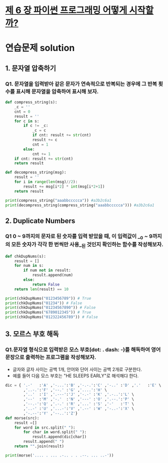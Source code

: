 # -*- org-image-actual-width: nil; -*-
* [[https://wikidocs.net/34][제 6 장 파이썬 프로그래밍 어떻게 시작할까?]]

* 연습문제 solution
  
** 1. 문자열 압축하기
*** Q1. 문자열을 입력받아 같은 문자가 연속적으로 반복되는 경우에 그 반복 횟수를 표시해 문자열을 압축하여 표시해 보자.
  #+BEGIN_SRC python
def compress_string(s):
    _c = ''
    cnt = 0
    result = ''
    for c in s:
        if c != _c:
            _c = c
            if cnt: result += str(cnt)
            result += c
            cnt = 1
        else:
            cnt += 1
    if cnt: result += str(cnt)
    return result

def decompress_string(msg):
    result = ''
    for i in range(len(msg)//2):
        result += msg[i*2] * int(msg[i*2+1])
    return result

print(compress_string("aaabbccccca")) #a3b2c6a1
print(decompress_string(compress_string("aaabbccccca"))) #a3b2c6a1
  #+END_SRC

** 2. Duplicate Numbers
*** Q1 0 ~ 9까지의 문자로 된 숫자를 입력 받았을 때, 이 입력값이 __0 ~ 9까지의 모든 숫자가 각각 한 번씩만 사용__된 것인지 확인하는 함수를 작성해보자.
  #+BEGIN_SRC python
def chkDupNums(s):
    result = []
    for num in s:
        if num not in result:
            result.append(num)
        else:
            return False
    return len(result) == 10

print(chkDupNums("0123456789")) # True
print(chkDupNums("01234")) # False
print(chkDupNums("01234567890")) # False
print(chkDupNums("6789012345")) # True
print(chkDupNums("012322456789")) # False
  #+END_SRC

** 3. 모르스 부호 해독
*** Q1.문자열 형식으로 입력받은 모스 부호(dot: . dash: -)를 해독하여 영어 문장으로 출력하는 프로그램을 작성해보자. 
    - 글자와 글자 사이는 공백 1개, 안어와 단어 사이는 공백 2개로 구분한다.
    - 예를 들어 다음 모스 부호는 "HE SLEEPS EARLY"로 해석해댜 한다.
 #+BEGIN_SRC python
dic = { '.-'   :'A' ,'-...':'B' ,'-.-.':'C' ,'-..' :'D' ,'.'   :'E' \
        ,'..-.':'F' ,'--.' :'G' ,'....':'H' \
        ,'..'  :'I' ,'.---':'J' ,'-.-' :'K' ,'.-..':'L' \
        ,'--'  :'M' ,'-.'  :'N' ,'---' :'O' ,'.--.':'P' \
        ,'--.-':'Q' ,'.-.' :'R' ,'...' :'S' ,'-'   :'T' \
        ,'..-' :'U' ,'...-':'V' ,'.--' :'W' ,'-..-':'X' \
        ,'-.--':'Y' ,'--..':'Z'}
def morse(src):
    result =[]
    for word in src.split(" "):
        for char in word.split(" "):
            result.append(dic[char])
        result.append(" ")
    return "".join(result)

print(morse('.... . ... .-.. . . .--. ... ..-'))
 #+END_SRC
